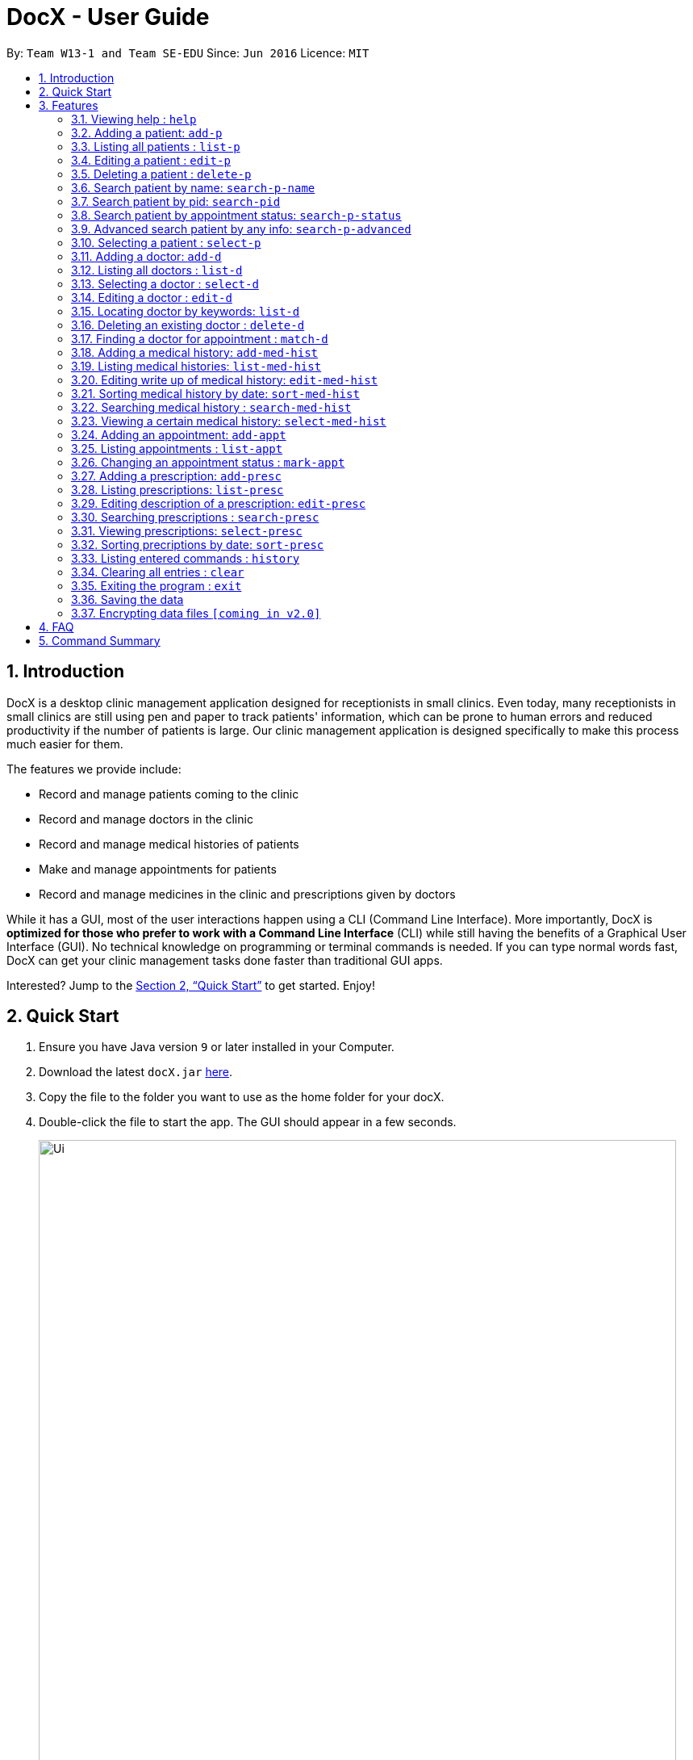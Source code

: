 = DocX - User Guide
:site-section: UserGuide
:toc:
:toc-title:
:toc-placement: preamble
:sectnums:
:imagesDir: images
:stylesDir: stylesheets
:xrefstyle: full
:experimental:
ifdef::env-github[]
:tip-caption: :bulb:
:note-caption: :information_source:
endif::[]
:repoURL: https://github.com/cs2103-ay1819s2-w13-1/main

By: `Team W13-1 and Team SE-EDU`      Since: `Jun 2016`      Licence: `MIT`

// tag::introduction[]
== Introduction

DocX is a desktop clinic management application designed for receptionists in small clinics.
Even today, many receptionists in small clinics are still using pen and paper to track patients' information, which can be prone to human errors and reduced productivity if the number of patients is large. Our clinic management application is designed specifically to make this process much easier for them.

The features we provide include:

* Record and manage patients coming to the clinic

* Record and manage doctors in the clinic

* Record and manage medical histories of patients

* Make and manage appointments for patients

* Record and manage medicines in the clinic and prescriptions given by doctors

While it has a GUI,
most of the user interactions happen using a CLI (Command Line Interface).
More importantly, DocX is *optimized for those who prefer to work with a Command Line Interface* (CLI)
while still having the benefits of a Graphical User Interface (GUI).
No technical knowledge on programming or terminal commands is needed.
If you can type normal words fast, DocX can get your clinic management tasks done faster than traditional GUI apps.

Interested? Jump to the <<Quick Start>> to get started. Enjoy!
// end::introduction[]

== Quick Start

.  Ensure you have Java version `9` or later installed in your Computer.
.  Download the latest `docX.jar` link:{repoURL}/releases[here].
.  Copy the file to the folder you want to use as the home folder for your docX.
.  Double-click the file to start the app. The GUI should appear in a few seconds.
+
image::Ui.png[width="790"]
+
.  Type the command in the command box and press kbd:[Enter] to execute it. +
e.g. typing *`help`* and pressing kbd:[Enter] will open the help window.
.  Some example commands you can try:

* **`add-p`**` n/John Doe p/98765432 a/22 g/M adr/Utown College  : adds a patient named `John Doe` to docX.
* **`delete-d`**`3` : deletes the 3rd doctor shown in the current list
* **`list-med-hist`* : lists all medical histories
* **`add-med-hist`**` pid/2 did/8 d/2018-12-09 sw/The patient had a cough. I told him to have a good rest : adds a medical history of patient with specified id(pid) and doctor with specified id(did).
* *`exit`* : exits the app

.  Refer to <<Features>> for details of each command.

[[Features]]
== Features

====
*Command Format*

* Words in `UPPER_CASE` are the parameters to be supplied by the user e.g. in `add-p n/NAME`, `NAME` is a parameter which can be used as `add-p n/John Doe`.
* Items in square brackets are optional e.g `n/NAME [t/TAG]` can be used as `n/John Doe t/friend` or as `n/John Doe`.
* Items with `…`​ after them can be used multiple times including zero times e.g. `[s/SPECIALISATION]...` can be used as `{nbsp}` (i.e. 0 times), `s/acupuncture`, `s/acupuncture s/general` etc.
* Parameters can be in any order e.g. if the command specifies `n/NAME p/PHONE`, `p/PHONE n/NAME` is also acceptable.
====

=== Viewing help : `help`

Format: `help`

=== Adding a patient: `add-p`

Adds a patient to docX +
Format: `add-p [n/NAME] [g/GENDER] [a/AGE] [p/PHONE] [adr/ADDRESS] [t/TAG]`

****
* A patient can have any number of tags (including 0) +
* If there are multiple input for each parameter field, the last input will be stored
****

Examples:

* `add-p n/Tom Hiddleston g/M a/21 p/98765432 adr/Utown College 2`
* `add-p n/Bettany Sim g/F p/8234567 a/32 adr/RVRC House 12 t/diabetic`

[TIP]
For constraints of name, gender, age, phone, address and tags, please refer to the table below.

.Table for Patient's info constraint
image::patientdataconstrainttable.png[width="800"]

=== Listing all patients : `list-p`

Shows a list of all patients in docX. +
Format: `list-p`

=== Editing a patient : `edit-p`

Edits an existing patient in docX. +
Format: `edit-p [INDEX] [n/NAME] [g/GENDER] [a/AGE] [p/PHONE] [adr/ADDRESS]`

****
* Edits the patient at the specified list index. +
* At least one of the optional fields must be provided.
* If there are multiple input for each parameter field, the last input will be stored
* Existing values will be updated to the input values.
****

Examples:

* `edit-p 1 p/91234567` +
Edits the phone number of the patient with current list index '1' to be `91234567`.
* `edit-p 2 n/Alex Martin p/95678901` +
Edits the name and phone number of the patient with current list index of '2' to be `Alex Martin` and '95678901' respectively.
* `edit-p 1 n/Alex n/Martin` +
Having 2 input of the same field will take the last input. Edited patient name to `Martin`.
* `edit-p 1 t/` +
An empty tag field removes all the current tags of the patient with ID of '1'.

=== Deleting a patient : `delete-p`

Deletes the specified patient from docX. +
Format: `delete-p [INDEX]`

****
* Deletes the patient of the specified list index.
* The index *must be a positive integer* 1, 2, 3, ...
****

Examples:

* `list-p` +
`delete-p 3` +
Deletes the patient with current list index of '3' in the docX.
* `delete-p 2` +
Deletes the patient with current list index of '2' in the docX.

=== Search patient by name: `search-p-name`

Search and return patient(s) whose names contain any of the input keywords. +
Format: `search-p-name [NAME] [NAME2]`

****
* The search is case insensitive. e.g `aLeX` will match `Alex`
* The order of the keywords does not matter +
e.g. `Alex Martin` will match `Martin Alex`
* Only the name is searched.
* Only full words will be matched +
e.g. `Alex` will not match `Alexander`
* Patients matching at least one keyword will be returned +
e.g. `Alex Tom` will return `Alex Martin`, `Tom Hiddleston`
****

Examples:

* `search-p-name Alex` +
Returns `Alex Lim` and `Alex Martin`
* `search-p-name Betsy Tim John` +
Returns all patients having names containing `Betsy`, `Tim`, or `John`

=== Search patient by pid: `search-pid`

Search and return patient(s) whose pid matches the input pid. +
Format: `search-pid [pid]`

****
* Only one pid can be searched.
* Only full pid will be matched e.g. `12` will not match `120`
****

Examples:

* `search-pid 1` +
Returns `Alex Martin` who has pid of `1`.

=== Search patient by appointment status: `search-p-status`

Search and return patient(s) whose appointment status matches the input status. +
Format: `search-p-status [STATUS]`

****
* Only the appointment status is searched.
* Only one status can be searched and it must be one of the following:
ACTIVE, ONGOING, COMPLETED, MISSED
* Status search are not case-senstitive
****

Examples:

* `search-p-status ACTIVE` +
Returns `Alex Martin` and `Tom Hiddleston` who has appointment status of `ACTIVE`.

=== Advanced search patient by any info: `search-p-advanced`

Search and return patient(s) whose detail contains all of the input keywords,
even if the keyword is only a subword of the patient's info +
Use a "quoted_keyword" to enforce fullword match to the patient's info +
Format: `search-p-advanced [keyword] ["quoted_keyword"]...`

****
* The search is case insensitive. e.g `aLeX` will match `Alex`
* The order of the input keywords does not matter. e.g. `stroke cancer` will match `cancer stroke`
* With "unquoted_keyword", subwords will be matched +
e.g. `blood` will match `highbloodpressure` and `bloodclot`
* With quoted keyword, only the full word will be matched +
e.g. `"blood"` will only match `blood` and not match `highbloodpressure`
* "quoted_keyword" must be one word and contain no spaces
* All the keywords input must be present in a patient's info to be true.
****

[TIP]
A patient's info does not include the `list index` and `"| pid:"`

Examples:

* `search-p-advanced blood alex` +
Returns both `Alex Martin` who has a `bloodclot` tag and `Alexander Fleming` who has a `highbloodpressure` tag
* `search-p-advanced blood "alex"` +
Returns `Alex Martin` who has a `bloodclot` tag +
and will not return `Alexander Fleming` who has a `highbloodpressure` tag
* `search-p-advanced "blood" "alex"` +
Will return neither `Alex Martin` who has a `bloodclot` tag +
nor `Alexander Fleming` who has a `highbloodpressure` tag


=== Selecting a patient : `select-p`

Select the specified patient from docX. +
Displays his/her full information on the browser panel.
Format: `select-p [INDEX]`

****
* Selects the patient of the specified list index.
* The index *must be a positive integer* 1, 2, 3, ...
****

Examples:

* `list-p` +
`select-p 3` +
Selects the patient with current list index of '3' in the docX +
The patient's full detail can be easily viewed in the browser panel.

// tag::doctorcommands[]
=== Adding a doctor: `add-d`

Adds a doctor to docX +
Format: `add-d n/NAME g/GENDER y/YEAR_OF_EXPERIENCE p/PHONE_NUMBER s/SPECIALISATION`

****
* A doctor must have at least 1 specialisation.
* Year of specialisation should be within 0 to 100.
****

Examples:

* `add-d n/John Doe g/M y/5 p/98765432 s/acupuncture s/general`
* `add-d n/Betsy Crowe g/f p/81234567 y/22 s/surgery`

=== Listing all doctors : `list-d`

Shows a list of all doctors in docX. +
Format: `list-d`

=== Selecting a doctor : `select-d`

Selects an existing doctor in docX to display all the information about this doctor in the browser panel. +
Format: `select-d INDEX`

****
* There has to be an initial `select-d INDEX` command executed, before the user can use the mouse to click on the other doctors to display their information.
* Selects the doctor at the specified `INDEX`. The index refers to the relative ID of the doctor. The index *must be a positive integer* 1, 2, 3, ...
****

Examples:

* `select-d 1` +
Selects the doctor with ID of '1'.
* `select-d 5` +
Selects the doctor with ID of '5'.

=== Editing a doctor : `edit-d`

Edits an existing doctor in docX. +
Format: `edit-d INDEX [n/NAME] [g/GENDER] [y/YEAR_OF_EXPERIENCE] [p/PHONE] [s/SPECIALISATION]`

****
* Edits the doctor at the specified `INDEX`. The index refers to the relative ID of the doctor. The index *must be a positive integer* 1, 2, 3, ...
* At least one of the optional fields must be provided.
* Existing values will be updated to the input values.
* When editing specialisation, the existing specialisations of the doctor will be removed i.e adding of specialisation(s) is not cumulative.
****

Examples:

* `edit-d 1 p/91234567` +
Edits the phone number of the doctor with ID of '1' to be `91234567`.
* `edit-d 2 s/acupuncture s/general` +
Edits the specialisations of the doctor with ID of '2' to be `acupuncture` and 'general'.

=== Locating doctor by keywords: `list-d`

Finds doctor(s) whose names contain any of the given keywords. +
Format: `list-d [KEYWORD] [KEYWORD]`

****
* The search is case insensitive. e.g `hans` will match `Hans`
* The order of the keywords does not matter. e.g. `Hans Bo` will match `Bo Hans`
* Partial or full words will be matched e.g. `Han` will match `Hanry` and `Han`
* Doctors matching at least one keyword will be returned (i.e. `OR` search). e.g. `Hans Bo` will return `Hans Gruber`, `Bo Yang`
* If no keywords are given, you will list all the existing doctors in docX. (Section 3.12)
****

Examples:

* `list-d John` +
Returns `john` and `John Doe`
* `list-d 1` +
Returns doctor with doctor ID of `1`, phone number containing `1` or year of specialisation containing `1`.

=== Deleting an existing doctor : `delete-d`

Deletes the specified doctor from docX. +
Format: `delete-d INDEX`

****
* Deletes the doctor of the specified `INDEX`.
* The index refers to the relative ID of the doctor.
* The index *must be a positive integer* 1, 2, 3, ...
****

Examples:

* `list-d` +
`delete-d 1` +
Deletes the doctor with ID of '1' in docX.
* `delete-d 2` +
Deletes the doctor with ID of '2' in docX.

=== Finding a doctor for appointment : `match-d`

Lists the doctors whose specialisations match and are free for an appointment at the stated date and time. +
Format: `match-d s/SPECIALISATION d/DESIRED_DATE_OF_APPT t/DESIRED_START_TIME_OF_APPT`

****
* Search can only be done with 1 specialisation.
* Only full words are matched. e.g. `acupun` will not match `acupuncture`
* `DESIRED_DATE_OF_APPT` is in the format `YYYY-MM-DD`.
* `DESIRED_START_TIME_OF_APPT` is in the 24-hour format as `HH:mm`.
****

Examples:

* `match-d s/acupuncture d/2019-06-02 t/10:00` +
Lists the doctors who has the specialisation of `acupuncture` and is free on 2nd June 2019 at 10am.
* `match-d s/general d/2019-10-04 t/15:00` +
Lists the doctors who has the specialisation of `general` and is free on 4th October 2019 at 3pm.

// end::doctorcommands[]

=== Adding a medical history: `add-med-hist`

Adds a medical history +
Format: `add-med-hist pid/PATIENT_ID did/DOCTOR_ID d/DATE sw/SHORT_WRITEUP`

****
* To veiw the list of medical histories, please *execute `list-med-hist` command* first.
* Medical history with attending patient, attending doctor, date and write up form doctor will be added to docX.
* *PATIENT_ID and DOCTOR_ID* must be existing id in patient list and doctor list.
* *Date* of visit must be a valid date in calender and must be a past day or today. Medical history is medical treatment that has taken place.
* Two medical histories with *the same PATIENT_ID, DOCTOR_ID and DATE* are not allowed.
On the same day, only one medical history can be maintained between a doctor and a patient.
If a patient see a doctor more than one times on the same day, users only need to edit the write up of existing medical history. (see `edit-med-hist` command)
* However, a patient can have multiple medical histories with different doctors on the same day.
* *Write up* is doctor's description about the medical record. Only write up can be edited by "edit-med-hist" command.


****

Examples:

* `add-med-hist pid/1 did/7 d/2019-03-05 sw/Came down with a stomach flu, possibly due to eating expired food`
* `add-med-hist pid/3 did/8 d/2018-07-09 sw/Had a fever with sore throat. Sleeps late.`

=== Listing medical histories: `list-med-hist`

Show a list of all medical histories or medical histories with specified constraint(s). +
Format: `list-med-hist [pid/PATIENT_ID] [did/DOCTOR_ID] [d/DATE]`

****
* PATIENT_ID, DOCTOR_ID and DATE are *optional*. `list-med-hist ` without specified constraints will list all medical histories.
* *PATIENT_ID and DOCTOR_ID* must be existing id in patient and doctor list. If a patient/doctor is deleted, user will not be able to list medical history of this patient/doctor. The id of deleted patient/doctor is regarded as *invalid id*.
* *Date* must be a valid date in calender and must be a past day or today.
* If there is *no medical history* satisfying all specified constraints, an empty list will be shown.
* Write up of medical history will not be shown in the list. Users can view all details of one medical history by `select-med-hist` command.
* If medical histories in the list have *deleted patient or deleted doctor*, "Patient Deleted" or "Doctor Deleted" will replace the previous shown id in patient or doctor field.


****

Examples:

* `list-med-hist`: show all medical histories in docX
* `list-med-hist pid/1`: show all medical histories of patient with id 1. If patient with id 1 is already deleted or not in docX, an error will be shown.
* `list-med-hist pid/1 d/2019-03-03`: show all medical histories of patient with id 1 which happened on 2019-03-03

=== Editing write up of medical history: `edit-med-hist`

Edit the write up of medical history with specified index in medical history list. +
Format: `edit-med-hist INDEX sw/EDITED_WRITEUP`

****
* Please *execute `list-med-hist`* to find the index of the medical history you want to edit *before execute `edit-med-hist` command*.
* *INDEX* should be a valid existing index in the displayed list.
* Users can *only edit write up* of medical history. Patient id, doctor id and date of a medical history are immutable.
* To view the edited write up, please execute `select-med-hist` command to view details.


****

Examples:

* `edit-med-hist 1 sw/The patient came to me this morning, having a fever. This afternoon he came again because of higher fever.`

=== Sorting medical history by date: `sort-med-hist`

Sort medical history by date in ascending order or descending order. +
Format: `sort-med-hist [ASC/DESC]`

****
* To view the sorted list, execute `list-med-hist` command.
* When a new medical history is added to docX, it will be added to *the end of list*. You can sort again to make the list be in order.
* If "ASC" or "DESC" is not specified in the command, the default order will be descending order(DESC). Medical histories will be listed from newest date to oldest date.
* If "DESC" is specified, the order will be descending order. Medical histories will be listed from newest date to oldest date.
* If "ASC" is specified, the order will be ascending order. Medical histories will be listed from oldest date or newest date.


****

Examples:

* `sort-med-hist` +
Medical histories will be listed from newest date to oldest date
* `sort-med-hist ASC` +
Medical histories will be listed from oldest date or newest date.

=== Searching medical history : `search-med-hist`

Finds medical history(ies) whose write up contains any of the given keywords. +
Format: `search-med-hist KEYWORD`

****
* If the list of medical history is not yet shown. Before searching, `list-med-hist` command must be executed to view the searching result.
* The search is case insensitive. e.g `hans` will match `Hans`
* The order of the keywords does not matter. e.g. `Hans Bo` will match `Bo Hans`
* Only full words will be matched e.g. `Han` will not match `Hans`
* Write ups of the medical history matching at least one keyword will be returned (i.e. `OR` search). e.g. `Hans Bo` will return `Hans Gruber`, `Bo Yang`
* If there is no medical history whose write up contains any of the keywords, an empty list will be shown.
* Each keyword should not be in quotation mark. There should be one space between two keywords.
****

Examples:

* `search-med-hist fever` +
Returns all medical history with the write up containing the keyword `fever`
* `search-med-hist fever sore` +
Returns all medical history with the write up containing either 'fever' or 'sore' or both keywords.

=== Viewing a certain medical history: `select-med-hist`

View details specified medical history with index in displayed list. +
Format: `select-med-hist index`

****
* Display details of medical history with the specified index, including patient information, doctor information and full write up.
* *INDEX* should be a valid existing index in the displayed list.
****

Examples:

* `select-med-hist 1` +
Returns details of the medical history with index 1 in medical history list.

// tag::appointment[]

=== Adding an appointment: `add-appt`
Adds an appointment between a patient and a doctor +
Format: `add-appt pid/PATIENT_ID did/DOCTOR_ID d/DATE_OF_APPT t/START_TIME`

****
* All of the fields must be provided.
* Appointments can only be made in the future, as determined by system time.
* New appointments default to the ACTIVE status. Appointments cannot be deleted once created,
only marked as CANCELLED if required.
* Doctors are free during office hours from 9am to 12pm and 1pm to 5pm. (12pm to 1pm not availabe)
* Appointments are in 1-hour blocks.
* User is notified if the doctor is not available during the specified time.
* `PATIENT_ID` and `DOCTOR_ID` are positive integers and must refer to existing patients and doctors in the system.
* `DATE_OF_APPT` must be in the format `YYYY-MM-DD` and be a valid date on the calendar.
* `START_TIME` must be in the 24-hour format HH:00 with no minutes specified as each appointment is 1 hour long.
****

Examples:

* `add-appt pid/1 did/7 d/2019-06-01 t/09:00` +
Adds an appointment with patient ID '1' and doctor ID '7' on 1st June 2019 at 9am.
* `add-appt pid/3 did/9 d/2019-06-01 t/13:00` +
Adds an appointment with patient ID '3' and doctor ID '9' on 1st June 2019 at 1pm.

=== Listing appointments : `list-appt`
Shows a list of appointments in the system. Can be used with or without optional keywords to filter the result. +
Format: `list-appt [pid/PATIENT_ID] [did/DOCTOR_ID] [d/DATE_OF_APPT] [t/START_TIME] [s/STATUS] [c/CHRONOLOGY]`

****
* If none of the optional fields are provided, all appointments are shown.
* Appointments are filtered by patient ID, doctor ID, date of appointment, start time, appointment status,
and appointment chronology respectively.
* All the optional filters can be mixed and matched independently to obtain the required output.
* `PATIENT_ID` and `DOCTOR_ID` are positive integers and refer to valid patients and doctors in the system.
* `DATE_OF_APPT` must be in the format YYYY-MM-DD and be a valid date on the calendar.
* `START_TIME` must be in the format HH:00 and be in 1 hour blocks, i.e. 09:00, 10:00.
* `STATUS` is case insensitive and must be one of the valid statuses: ACTIVE, CANCELLED, MISSED, COMPLETED.
* `CHRONOLOGY` is case insensitive refers to whether an appointment is in the past or future. Can be PAST or FUTURE.
****

Examples:

* `list-appt` +
Lists all appointments.
* `list-appt c/FUTURE` +
Lists all appointments that are in the future.
* `list-appt pid/1` +
Lists all appointments with patient ID 1.
* `list-appt pid/1 did/7` +
Lists all appointments with patient ID 1 and doctor ID 7.
* `list-appt d/2018-06-01 t/09:00` +
Lists all appointments with date 2018-06-01 and time 09:00.
* `list-appt s/ACTIVE` +
Lists all appointments that are marked as ACTIVE.

=== Changing an appointment status : `mark-appt`
Mark an appointment as ACTIVE, CANCELLED, MISSED or COMPLETED +
Format: `mark-appt INDEX s/NEW_STATUS`

****
* All of the fields must be provided.
* Appointment status is not cases sensitive. i.e. both ACTIVE and active is allowed.
* Change appointment status of the appointment at the specified `INDEX`.
* The index refers to the index number shown in the displayed appointment list.
The index must be a positive integer 1, 2, 3, …​
* Status meaning: ACTIVE - The appointment is scheduled and active. CANCELLED - The appointment has been cancelled.
MISSED - The appointment was missed by the patient. COMPLETED - The patient successfully completed the appointment.
* Only appointments in the past can be marked as MISSED or COMPLETED. Appointments in the future can only be marked
ACTIVE or CANCELLED.
****
Examples:

* `mark-appt 1 s/CANCELLED` +
The appointment with INDEX 1 is cancelled.
* `mark-appt 3 s/MISSED` +
The appointment with INDEX 3 was missed. Note that this can only be done to elapsed appointments.

// end::appointment[]

=== Adding a prescription: `add-presc`

Adds a prescription and the prescribing doctor under the patient involved. +
Format: `add-presc pid/PATIENT_ID did/DOCTOR_ID dp/DATE rid/MED_ID w/SHORT_WRITEUP`

****
* Prescription with corresponding patient, doctor, date, medicine and a short description written by the doctor will be added to docX.
* *PATIENT_ID and DOCTOR_ID* must be ids that correspond to existing patient and doctor.
* *DATE* must be a valid date in calendar and must be a past day or today.
* Duplicate prescription cannot be added to the list.
* Description is doctor's description about the prescription. Description can be edited by "edit-presc" command.

****

Examples:

* `add-presc pid/1 did/2 dp/2018-05-13 mn/Acetaminophen d/500 mg for relieving pain` +
Adds the prescribing doctor with ID of '2', the medicine with name of 'Acetaminophen',
and a short description of '500 mg for relieving pain' under the patient with ID of '1' on the date May 13rd 2018.
* `add-presc pid/5 did/3 dp/2018-05-13 mn/Aspirin d/2g for curing fever` +
Adds the prescribing doctor with ID of '3', the medicine with name of 'Aspirin',
and a short description of '2g for curing fever' under the patient with ID of '5' on the date May 13rd 2018.

=== Listing prescriptions: `list-presc`

Show a list of all prescriptions with the specified requirements. +
Format: `list-presc [pid/PATIENT_ID] [did/DOCTOR_ID]`

****
* PATIENT_ID and DOCTOR_ID are *optional*. list-presc wioutout specifying PATIENT_ID and DOCTOR_ID will list out all prescriptions.
* *PATIENT_ID and DOCTOR_ID* must be existing id in patient and doctor list.
* If there is no prescription satisfying all specified requirements, an empty list will be shown.
* Description of prescription may not be shown fully in the list. Can view more details of a particular prescription by using "select-presc" command.
* If presriptions in the list have *deleted patient or deleted doctor*, "Patient Deleted" or "Doctor Deleted" will replace the previous shown id in patientId or doctorId field.
****

Examples:

* `list-presc` +
Lists all past prescriptions.
* `list-presc pid/3` +
Lists all past prescriptions whose patientId is '3'.
* `list-presc pid/3 did/5` +
Lists all past prescriptions whose patientId is '3' and doctor id is '5'.

=== Editing description of a prescription: `edit-presc`

Edit the description of the prescription with specified index in prescription list. +
Format: `edit-presc INDEX d/EDITED_DESCRIPTION`

****
* Please *execute `list-presc`* to find the index of the prescription you want to edit before execute `edit-presc` command.
* *INDEX* should be a valid existing index in the displayed list.
* Users can *only edit the description* of a prescription. Patient id, doctor id, the date of a prescription and the medicine are immutable.
* To view the edited prescription, please execute `select-presc` command to view more details.


****

Examples:

* `edit-presc 1 d/For curing fever`

=== Searching prescriptions : `search-presc`

Finds prescriptions whose description contains any one of the specified keywords. +
Format: `search-presc KEYWORDS`

****
* If the list of prescription is not yet shown. Before searching, `list-presc` command *must be executed* to view the searching result.
* The search is case insensitive. e.g `fever` will match `Fever`
* The order of the keywords does not matter. e.g. `fever cold` will have the same effect as `cold fever`.
* Only full words will be matched e.g. `fever` will not match `fevers`
* Prescriptions with descriptions matching at least one keyword will be returned (i.e. `OR` search). e.g. Prescriptions with the descriptions being `fever` or `cold` will all be returned with searching keywords `fever cold`.
* If there is no prescription whose description contains any of the keywords, an empty list will be shown.
* There should be one space between two keywords.
****

Examples:

* `search-presc fever` +
All prescriptions with descriptions containing the keyword `fever` will be listed.
* `search-presc fever cold` +
All prescriptions with descriptions containing the keyword `fever` or `cold` will be listed.

=== Viewing prescriptions: `select-presc`

View details of the specified prescription with index in the displayed list. +
Format: `select-presc INDEX`

****
* Display details of the prescription with the specified index, including patient information, doctor information, medicine name, date and the full description.
* *INDEX* should be a valid existing index in the displayed list.
****

Examples:

* `select-presc 1` +
List details of the prescription with index 1 in displayed prescription list.

=== Sorting precriptions by date: `sort-presc`

Sort prescriptions by date in ascending order or descending order. +
Format: `sort-presc [ASC/DESC]`

****
* To view the sorted list, execute `list-presc` command.
* When a new prescription is added to docX, it will be added to *the end of list*. You can sort again to make the list be in order.
* If "ASC" or "DESC" is not specified in the command, the default order will be descending order(DESC). Prescriptions will be listed from newest date to oldest date.
* If "DESC" is specified, the order will be descending order. Prescriptions will be listed from newest date to oldest date.
* If "ASC" is specified, the order will be ascending order. Prescriptions will be listed from oldest date or newest date.


****

Examples:

* `sort-presc` +
Prescriptions will be listed from newest date to oldest date
* `sort-presc ASC` +
Prescriptions will be listed from oldest date or newest date.



=== Listing entered commands : `history`

Lists all the commands that you have entered in reverse chronological order. +
Format: `history`

[NOTE]
====
Pressing the kbd:[&uarr;] and kbd:[&darr;] arrows will display the previous and next input respectively in the command box.
====

=== Clearing all entries : `clear`

Clears all entries from docX. +
Format: `clear`

=== Exiting the program : `exit`

Exits the program. +
Format: `exit`

=== Saving the data

DocX data are saved in the hard disk automatically after any command that changes the data. +
There is no need to save manually.

// tag::dataencryption[]
=== Encrypting data files `[coming in v2.0]`

The user will be able to enable/disable the encryption of data files through a button in the menu bar.
// end::dataencryption[]

== FAQ

*Q*: How do I transfer my data to another Computer? +
*A*: Install the app in the other computer and overwrite the empty data file it creates with the file that contains the data of your previous DocX folder.

== Command Summary

PATIENT COMMANDS

* *Add a new patient* `add-p [n/NAME] [g/GENDER] [a/AGE] [p/PHONE] [adr/ADDRESS] [t/TAG]` +
* *List existing patients* : `list-p`
* *Edit an existing patient* : `edit-p [INDEX] [n/NAME] [g/GENDER] [a/AGE] [p/PHONE] [adr/ADDRESS] [t/TAG]` +
* *Delete an existing patient* : `delete-p [INDEX]` +
* *Searching a patient by name* : `search-p-name [NAME]` +
* *Searching a patient by pid* : `search-pid [pid]` +
* *Searching a patient by appt status* : `search-p-status [STATUS]` +
* *Searching a patient (advanced)* : `search-p-advanced [KEYWORD] ["QUOTED_KEYWORD"]` +

DOCTOR COMMANDS

* *Add a new doctor* `add-d n/NAME g/GENDER y/YEAR_OF_SPECIALISATION p/PHONE_NUMBER s/SPECIALISATION` +
e.g. `add-d n/Aaron Doe g/Male y/3 p/98765432 s/`acupuncture' 'general'`
* *List all existing doctors* : `list-d`
* *Select a doctor* : `select-d INDEX` +
e.g. `select-d 3`
* *Edit an existing doctor* : `edit-d INDEX [n/NAME] [g/GENDER] [a/AGE] [p/PHONE] [s/SPECIALISATION]` +
e.g. `edit-d 2 n/Betsy Crower p/45678901`
* *Locating doctor(s) by keywords* : `list-d KEYWORD [KEYWORD]` +
e.g. `list-d john 8233`
* *Finding a doctor for an appointment* : `match-d s/SPECIALISATION d/DESIRED_DATE_OF_APPT t/DESIRED_TIME_OF_APPT` +
e.g. `match-d s/acupuncture d/2019-06-02 t/09:00`
* *Delete an existing doctor* : `delete-d INDEX` +
eg. `delete-d 2`

MEDICAL HISTORY COMMANDS

* *Add a new medical history* :`add-med-hist pid/PATIENT_ID did/DOCTOR_ID d/DATE sw/SHORT_WRITEUP` +
e.g. `add-med-hist pid/1 did/7 d/2019-03-03 sw/Had a fever with sorethroat. Sleeps late.`
* *List medical histories* : `list-med-hist [pid/PATIENT_ID] [did/DOCTOR_ID] [d/DATE]` +
e.g. `list-med-hist d/2019-03-03`
* *Edit write up of an existing medical history* : `edit-med-hist INDEX sw/EDITED_WRITEUP` +
e.g. `edit-med-hist 1 sw/The patient came this morning with high fever. In the afternoon, he came with higher fever.`
* *Sort medical histories by date* : `sort-med-hist [ASC/DESC]` +
e.g. `sort-med-hist DESC`
* *Search a medical history* : `search-med-hist KEYWORD` +
e.g. `search-med-hist fever`
* *Select a medical history* : `select-med-hist INDEX ` +
e.g. `select-med-hist 1`

// tag::appointmentsummary[]
APPOINTMENT COMMANDS

* *Add a new appointment* `add-appt pid/PATIENT_ID did/DOCTOR_ID d/DATE_OF_APPT t/START_TIME` +
e.g. `add-appt pid/1 did/1 d/2019-06-01 t/09:00`
* *Listing appointments* `list-appt [pid/PATIENT_ID] [did/DOCTOR_ID] [d/DATE_OF_APPT]
[t/START_TIME] [s/STATUS] [c/CHRONOLOGY]` +
e.g. `list-appt`
* *Changing an appointment status* : `mark-appt INDEX s/NEW_STATUS`
e.g. `mark-appt 1 s/CANCELLED`
// end::appointmentsummary[]

PRESCRIPTION COMMANDS

* *Add a new prescription* `add-presc pid/PATIENT-ID did/DOCTOR-ID dp/DATE mn/MEDICINE NAME d/SHORT DESCRIPTION` +
e.g. `add-presc pid/1 did/2 dp/2018-05-13 mn/Acetaminophen d/500 mg for relieving pain`
* *List prescriptions* : `list-presc  [pid/PATIENT-ID ] [did/DOCTOR-ID ]` +
e.g. `list-presc pid/1 did/2`
* *Edit description of an existing prescription* `edit-presc INDEX (must be a positive integer) d/EDITED-DESCRIPTION` +
e.g. `edit-presc 1 d/For curing fever`
* *Sort prescriptions by date* : `sort-presc [ASC/DESC]` +
e.g. `sort-presc ASC`
* *Search a prescription* : `search-presc KEYWORDS` +
e.g. `search-presc fever`
* *Select a prescription* : `select-presc INDEX` +
e.g. `select-presc 1`


GENERAL COMMANDS

* *Help* : `help`
* *History* : `history`
